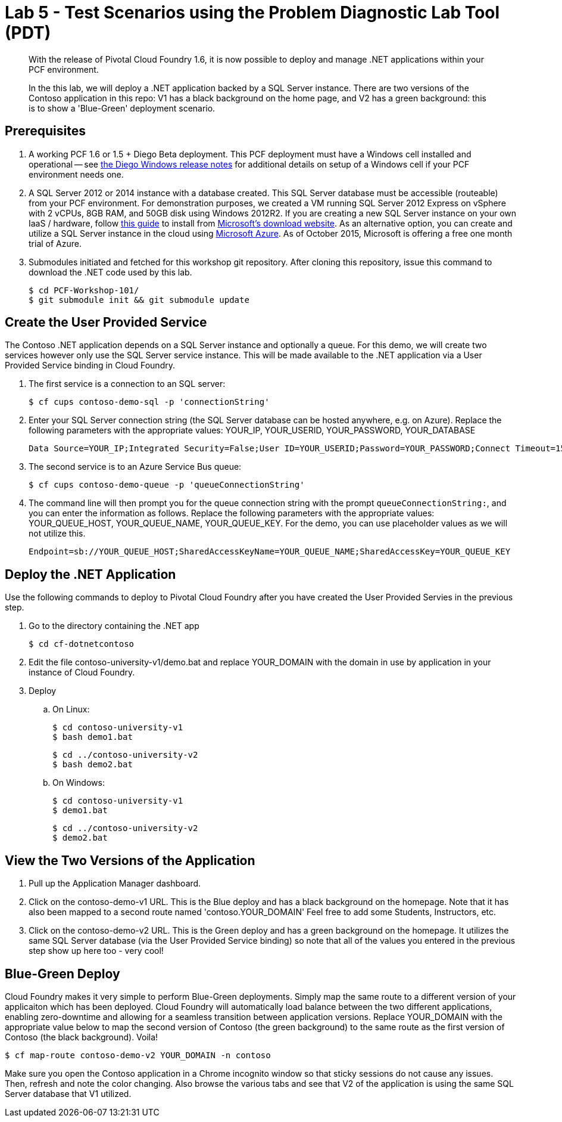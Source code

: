 = Lab 5 - Test Scenarios using the Problem Diagnostic Lab Tool (PDT)

[abstract]
--
With the release of Pivotal Cloud Foundry 1.6, it is now possible to deploy and manage .NET applications within your PCF environment. 

In the this lab, we will deploy a .NET application backed by a SQL Server instance.  There are two versions of the Contoso application in this repo: V1 has a black background on the home page, and V2 has a green background: this is to show a 'Blue-Green' deployment scenario.
--

== Prerequisites 

. A working PCF 1.6 or 1.5 + Diego Beta deployment. This PCF deployment must have a Windows cell installed and operational -- see https://github.com/cloudfoundry-incubator/diego-windows-release/blob/master/docs/INSTALL.md[the Diego Windows release notes] for additional details on setup of a Windows cell if your PCF environment needs one.

. A SQL Server 2012 or 2014 instance with a database created.  This SQL Server database must be accessible (routeable) from your PCF environment. For demonstration purposes, we created a VM running SQL Server 2012 Express on vSphere with 2 vCPUs, 8GB RAM, and 50GB disk using Windows 2012R2.  If you are creating a new SQL Server instance on your own IaaS / hardware, follow http://www.sqlservercentral.com/blogs/basits-sql-server-tips/2012/06/23/sql-server-2012-installation-guide/[this guide] to install from http://www.microsoft.com/en-us/download/details.aspx?id=29062[Microsoft's download website].  As an alternative option, you can create and utilize a SQL Server instance in the cloud using https://azure.microsoft.com/en-us/services/sql-database/[Microsoft Azure]. As of October 2015, Microsoft is offering a free one month trial of Azure.

. Submodules initiated and fetched for this workshop git repository. After cloning this repository, issue this command to download the .NET code used by this lab.

 $ cd PCF-Workshop-101/
 $ git submodule init && git submodule update

== Create the User Provided Service

The Contoso .NET application depends on a SQL Server instance and optionally a queue.  For this demo, we will create two services however only use the SQL Server service instance. This will be made available to the .NET application via a User Provided Service binding in Cloud Foundry.

. The first service is a connection to an SQL server:

 $ cf cups contoso-demo-sql -p 'connectionString'

. Enter your SQL Server connection string (the SQL Server database can be hosted anywhere, e.g. on Azure). Replace the following parameters with the appropriate values: YOUR_IP, YOUR_USERID, YOUR_PASSWORD, YOUR_DATABASE

 Data Source=YOUR_IP;Integrated Security=False;User ID=YOUR_USERID;Password=YOUR_PASSWORD;Connect Timeout=15;Encrypt=False;TrustServerCertificate=False;ApplicationIntent=ReadWrite;MultiSubnetFailover=False;Initial Catalog=YOUR_DATABASE

. The second service is to an Azure Service Bus queue:

 $ cf cups contoso-demo-queue -p 'queueConnectionString'

. The command line will then prompt you for the queue connection string with the prompt `queueConnectionString:`, and you can enter the information as follows. Replace the following parameters with the appropriate values: YOUR_QUEUE_HOST, YOUR_QUEUE_NAME, YOUR_QUEUE_KEY. For the demo, you can use placeholder values as we will not utilize this.

 Endpoint=sb://YOUR_QUEUE_HOST;SharedAccessKeyName=YOUR_QUEUE_NAME;SharedAccessKey=YOUR_QUEUE_KEY

== Deploy the .NET Application

Use the following commands to deploy to Pivotal Cloud Foundry after you have created the User Provided Servies in the previous step.

. Go to the directory containing the .NET app

 $ cd cf-dotnetcontoso

. Edit the file contoso-university-v1/demo.bat and replace YOUR_DOMAIN with the domain in use by application in your instance of Cloud Foundry.

. Deploy

.. On Linux:

 $ cd contoso-university-v1
 $ bash demo1.bat

 $ cd ../contoso-university-v2
 $ bash demo2.bat

.. On Windows:

 $ cd contoso-university-v1
 $ demo1.bat 

 $ cd ../contoso-university-v2
 $ demo2.bat

== View the Two Versions of the Application

. Pull up the Application Manager dashboard.

. Click on the contoso-demo-v1 URL. This is the Blue deploy and has a black background on the homepage. Note that it has also been mapped to a second route named 'contoso.YOUR_DOMAIN'  Feel free to add some Students, Instructors, etc.

. Click on the contoso-demo-v2 URL. This is the Green deploy and has a green background on the homepage. It utilizes the same SQL Server database (via the User Provided Service binding) so note that all of the values you entered in the previous step show up here too - very cool!

== Blue-Green Deploy

Cloud Foundry makes it very simple to perform Blue-Green deployments. Simply map the same route to a different version of your applicaiton which has been deployed. Cloud Foundry will automatically load balance between the two different applications, enabling zero-downtime and allowing for a seamless transition between application versions.  Replace YOUR_DOMAIN with the appropriate value below to map the second version of Contoso (the green background) to the same route as the first version of Contoso (the black background). Voila!

 $ cf map-route contoso-demo-v2 YOUR_DOMAIN -n contoso

Make sure you open the Contoso application in a Chrome incognito window so that sticky sessions do not cause any issues. Then, refresh and note the color changing. Also browse the various tabs and see that V2 of the application is using the same SQL Server database that V1 utilized. 
